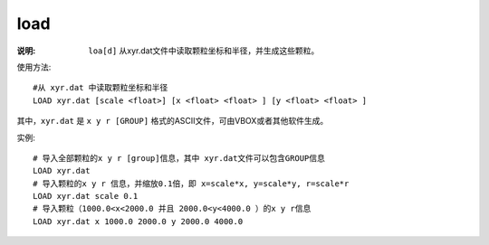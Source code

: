 .. index:: ! load

load
====

:说明: ``loa[d]`` 从xyr.dat文件中读取颗粒坐标和半径，并生成这些颗粒。

使用方法::

    #从 xyr.dat 中读取颗粒坐标和半径
    LOAD xyr.dat [scale <float>] [x <float> <float> ] [y <float> <float> ]

其中，``xyr.dat`` 是 ``x y r [GROUP]`` 格式的ASCII文件，可由VBOX或者其他软件生成。

实例::

   # 导入全部颗粒的x y r [group]信息，其中 xyr.dat文件可以包含GROUP信息
   LOAD xyr.dat
   # 导入颗粒的x y r 信息，并缩放0.1倍，即 x=scale*x, y=scale*y, r=scale*r
   LOAD xyr.dat scale 0.1
   # 导入颗粒（1000.0<x<2000.0 并且 2000.0<y<4000.0 ）的x y r信息
   LOAD xyr.dat x 1000.0 2000.0 y 2000.0 4000.0 

